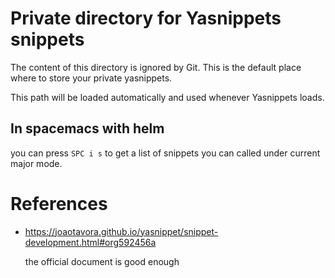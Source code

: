 * Private directory for Yasnippets snippets

The content of this directory is ignored by Git. This is the default place
where to store your private yasnippets.

This path will be loaded automatically and used whenever Yasnippets loads.

** In spacemacs with helm
   
you can press =SPC i s= to get a list of snippets you can called under current major mode.

* References

 - https://joaotavora.github.io/yasnippet/snippet-development.html#org592456a

   the official document is good enough
